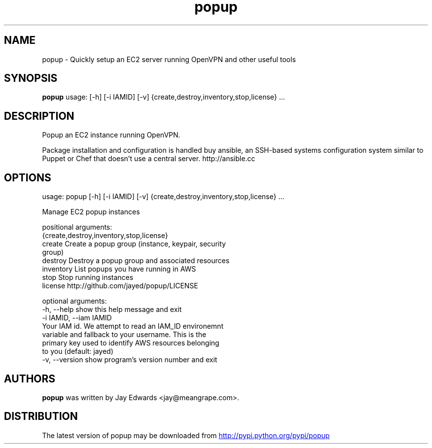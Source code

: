 .TH popup 1 2013\-07\-31
.SH NAME
popup \- Quickly setup an EC2 server running OpenVPN and other useful tools
.SH SYNOPSIS
.B popup
usage: [-h] [-i IAMID] [-v] {create,destroy,inventory,stop,license} ...

.SH DESCRIPTION
Popup an EC2 instance running OpenVPN.

Package installation and configuration is handled buy ansible, an SSH\-based systems configuration system similar to Puppet or Chef that doesn't use a central server. http://ansible.cc



.SH OPTIONS
usage: popup [-h] [-i IAMID] [-v] {create,destroy,inventory,stop,license} ...

Manage EC2 popup instances

positional arguments:
  {create,destroy,inventory,stop,license}
    create              Create a popup group (instance, keypair, security
                        group)
    destroy             Destroy a popup group and associated resources
    inventory           List popups you have running in AWS
    stop                Stop running instances
    license             http://github.com/jayed/popup/LICENSE

optional arguments:
  -h, --help            show this help message and exit
  -i IAMID, --iam IAMID
                        Your IAM id. We attempt to read an IAM_ID environemnt
                        variable and fallback to your username. This is the
                        primary key used to identify AWS resources belonging
                        to you (default: jayed)
  -v, --version         show program's version number and exit
.SH AUTHORS
.B popup
was written by Jay Edwards <jay@meangrape.com>.
.SH DISTRIBUTION
The latest version of popup may be downloaded from
.UR http://pypi.python.org/pypi/popup
.UE
